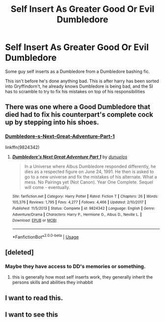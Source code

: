 #+TITLE: Self Insert As Greater Good Or Evil Dumbledore

* Self Insert As Greater Good Or Evil Dumbledore
:PROPERTIES:
:Author: Slothththth
:Score: 33
:DateUnix: 1569251064.0
:DateShort: 2019-Sep-23
:FlairText: Prompt
:END:
Some guy self inserts as a Dumbledore from a Dumbledore bashing fic.

This isn't before he's done anything bad. This is after harry has been sorted into Gryffindorn't, he already knows Dumbledore is being bad, and the SI has to scramble to try to fix his mistakes on top of his responsibilities


** There was one where a Good Dumbledore that died had to fix his counterpart's complete cock up by stepping into his shoes.
:PROPERTIES:
:Author: Jonn_Wolfe
:Score: 12
:DateUnix: 1569273555.0
:DateShort: 2019-Sep-24
:END:

*** [[https://www.fanfiction.net/s/9824342/1/Dumbledore-s-Next-Great-Adventure-Part-1][Dumbledore-s-Next-Great-Adventure-Part-1]]

linkffn(9824342)
:PROPERTIES:
:Author: Erska
:Score: 5
:DateUnix: 1569285140.0
:DateShort: 2019-Sep-24
:END:

**** [[https://www.fanfiction.net/s/9824342/1/][*/Dumbledore's Next Great Adventure Part 1/*]] by [[https://www.fanfiction.net/u/2198557/dunuelos][/dunuelos/]]

#+begin_quote
  In a Universe where Albus Dumbledore responded differently, he dies as a respected figure on June 24, 1991. He then is asked to go to a new universe and fix the mistakes of his alternate. What a mess. No Pairings yet (Not Canon). Year One Complete. Sequel will come - eventually.
#+end_quote

^{/Site/:} ^{fanfiction.net} ^{*|*} ^{/Category/:} ^{Harry} ^{Potter} ^{*|*} ^{/Rated/:} ^{Fiction} ^{T} ^{*|*} ^{/Chapters/:} ^{26} ^{*|*} ^{/Words/:} ^{105,376} ^{*|*} ^{/Reviews/:} ^{1,795} ^{*|*} ^{/Favs/:} ^{4,277} ^{*|*} ^{/Follows/:} ^{4,466} ^{*|*} ^{/Updated/:} ^{2/10/2017} ^{*|*} ^{/Published/:} ^{11/5/2013} ^{*|*} ^{/Status/:} ^{Complete} ^{*|*} ^{/id/:} ^{9824342} ^{*|*} ^{/Language/:} ^{English} ^{*|*} ^{/Genre/:} ^{Adventure/Drama} ^{*|*} ^{/Characters/:} ^{Harry} ^{P.,} ^{Hermione} ^{G.,} ^{Albus} ^{D.,} ^{Neville} ^{L.} ^{*|*} ^{/Download/:} ^{[[http://www.ff2ebook.com/old/ffn-bot/index.php?id=9824342&source=ff&filetype=epub][EPUB]]} ^{or} ^{[[http://www.ff2ebook.com/old/ffn-bot/index.php?id=9824342&source=ff&filetype=mobi][MOBI]]}

--------------

*FanfictionBot*^{2.0.0-beta} | [[https://github.com/tusing/reddit-ffn-bot/wiki/Usage][Usage]]
:PROPERTIES:
:Author: FanfictionBot
:Score: 2
:DateUnix: 1569285150.0
:DateShort: 2019-Sep-24
:END:


** [deleted]
:PROPERTIES:
:Score: 6
:DateUnix: 1569253485.0
:DateShort: 2019-Sep-23
:END:

*** Maybe they have access to DD's memories or something.
:PROPERTIES:
:Author: cavelioness
:Score: 9
:DateUnix: 1569254307.0
:DateShort: 2019-Sep-23
:END:

**** this is generally how most self inserts work, they generally inherit the persons skills and abilities they inhabbit
:PROPERTIES:
:Author: CommanderL3
:Score: 2
:DateUnix: 1569306130.0
:DateShort: 2019-Sep-24
:END:


** I want to read this.
:PROPERTIES:
:Author: cavelioness
:Score: 6
:DateUnix: 1569254225.0
:DateShort: 2019-Sep-23
:END:


** I want to see this
:PROPERTIES:
:Author: Pielikeman
:Score: 2
:DateUnix: 1569275935.0
:DateShort: 2019-Sep-24
:END:
